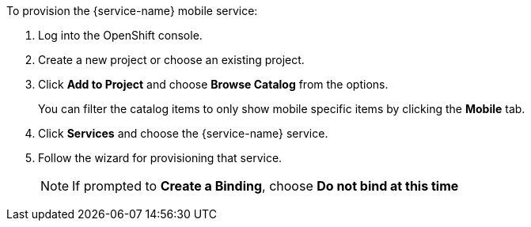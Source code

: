 To provision the {service-name} mobile service:

. Log into the OpenShift console.
. Create a new project or choose an existing project.
. Click *Add to Project* and choose *Browse Catalog* from the options.
+
You can filter the catalog items to only show mobile specific items by clicking the *Mobile* tab.
. Click *Services* and choose the {service-name} service.

. Follow the wizard for provisioning that service. 
+
NOTE: If prompted to *Create a Binding*, choose *Do not bind at this time*
